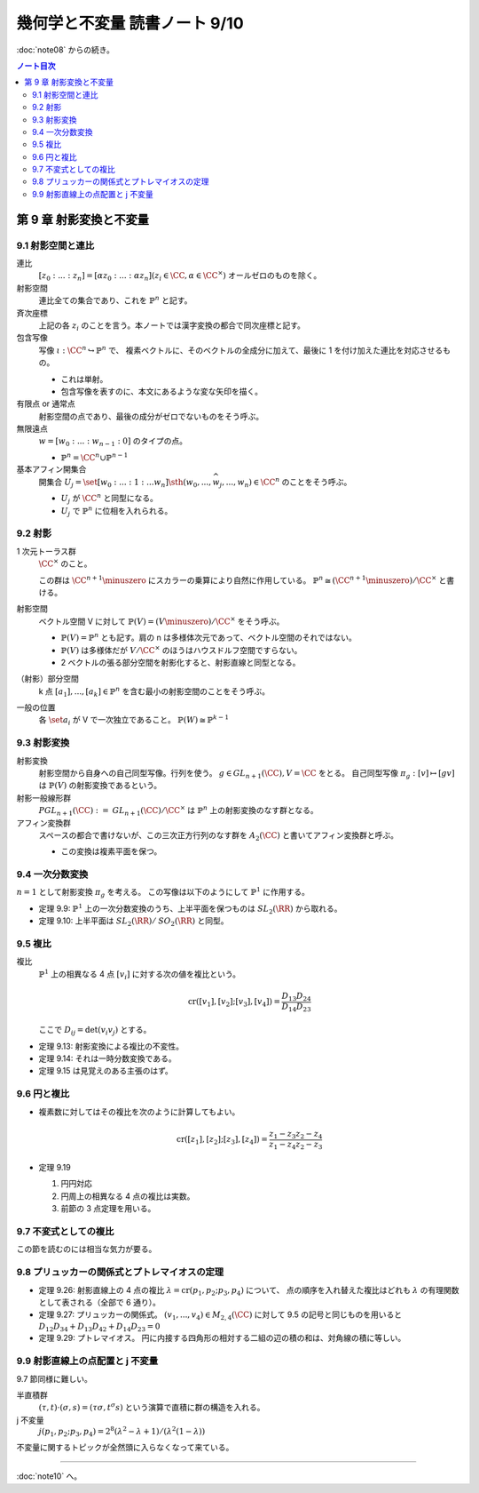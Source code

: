 ======================================================================
幾何学と不変量 読書ノート 9/10
======================================================================

:doc:`note08` からの続き。

.. contents:: ノート目次

第 9 章 射影変換と不変量
======================================================================

9.1 射影空間と連比
----------------------------------------------------------------------
連比
  :math:`[z_0 : ... : z_n] = [\alpha z_0 : ... : \alpha z_n ] (z_i \in \CC, \alpha \in \CC^\times)`
  オールゼロのものを除く。

射影空間
  連比全ての集合であり、これを :math:`\mathbb{P}^n` と記す。

斉次座標
  上記の各 :math:`z_i` のことを言う。本ノートでは漢字変換の都合で同次座標と記す。

包含写像
  写像 :math:`\iota: \CC^n \hookrightarrow \mathbb{P}^n` で、
  複素ベクトルに、そのベクトルの全成分に加えて、最後に 1 を付け加えた連比を対応させるもの。

  * これは単射。
  * 包含写像を表すのに、本文にあるような変な矢印を描く。

有限点 or 通常点
  射影空間の点であり、最後の成分がゼロでないものをそう呼ぶ。

無限遠点
  :math:`w = [w_0 : ... : w_{n - 1} : 0]` のタイプの点。

  * :math:`\mathbb{P}^n = \CC^n \cup \mathbb{P}^{n - 1}`

基本アフィン開集合
  開集合 :math:`U_j = \set{[w_0 : ... : 1 : ... w_n] \sth (w_0, ..., \widehat{w_j}, ..., w_n) \in \CC^n}`
  のことをそう呼ぶ。

  * :math:`U_j` が :math:`\CC^n` と同型になる。
  * :math:`U_j` で :math:`\mathbb{P}^n` に位相を入れられる。

9.2 射影
----------------------------------------------------------------------
1 次元トーラス群
  :math:`\CC^\times` のこと。

  この群は :math:`\CC^{n + 1} \minuszero` にスカラーの乗算により自然に作用している。
  :math:`\mathbb{P}^n \cong (\CC^{n + 1} \minuszero) / \CC^\times` と書ける。

射影空間
  ベクトル空間 V に対して :math:`\mathbb{P}(V) = (V \minuszero) / \CC^\times` をそう呼ぶ。

  * :math:`\mathbb{P}(V) = \mathbb{P}^n` とも記す。肩の n は多様体次元であって、ベクトル空間のそれではない。
  * :math:`\mathbb{P}(V)` は多様体だが :math:`V / \CC^\times` のほうはハウスドルフ空間ですらない。
  * 2 ベクトルの張る部分空間を射影化すると、射影直線と同型となる。

（射影）部分空間
  k 点 :math:`[a_1], ..., [a_k] \in \mathbb{P}^{n}` を含む最小の射影空間のことをそう呼ぶ。

一般の位置
  各 :math:`\set{a_i}` が V で一次独立であること。
  :math:`\mathbb{P}(W) \cong \mathbb{P}^{k - 1}`

9.3 射影変換
----------------------------------------------------------------------
射影変換
  射影空間から自身への自己同型写像。行列を使う。
  :math:`g \in \mathit{GL}_{n + 1}(\CC), V = \CC` をとる。
  自己同型写像 :math:`\pi_g: [v] \mapsto [gv]` は :math:`\mathbb{P}(V)` の射影変換であるという。

射影一般線形群
  :math:`\mathit{PGL}_{n + 1}(\CC) := \mathit{GL}_{n + 1}(\CC)/\CC^\times` は
  :math:`\mathbb{P}^n` 上の射影変換のなす群となる。

アフィン変換群
  スペースの都合で書けないが、この三次正方行列のなす群を :math:`A_2(\CC)` と書いてアフィン変換群と呼ぶ。

  * この変換は複素平面を保つ。

9.4 一次分数変換
----------------------------------------------------------------------
:math:`n = 1` として射影変換 :math:`\pi_g` を考える。
この写像は以下のようにして :math:`\mathbb{P}^1` に作用する。

.. math::
   :nowrap:

   \begin{align*}
   \pi_g(z) = \left\{
   \begin{array}{cc}
   \dfrac{az + b}{cz + d} & (cz + d \ne 0)\\
   \infty & (cz + d = 0)\\
   \end{array}
   \right.
   \quad
   \pi_g(\infty) = \left\{
   \begin{array}{cc}
   \dfrac{a}{c} & (c \ne 0)\\
   \infty & (c = 0)\\
   \end{array}
   \right.
   \end{align*}

* 定理 9.9: :math:`\mathbb{P}^1` 上の一次分数変換のうち、上半平面を保つものは :math:`\mathit{SL}_2(\RR)` から取れる。
* 定理 9.10: 上半平面は :math:`\mathit{SL}_2(\RR)/\mathit{SO}_2(\RR)` と同型。

9.5 複比
----------------------------------------------------------------------
複比
  :math:`\mathbb{P}^1` 上の相異なる 4 点 :math:`[v_i]` に対する次の値を複比という。

  .. math::

     \operatorname{cr}([v_1], [v_2]; [v_3], [v_4]) = \frac{D_{13} D_{24}}{D_{14} D_{23}}

  ここで :math:`D_{ij} = \det(v_i v_j)` とする。

* 定理 9.13: 射影変換による複比の不変性。
* 定理 9.14: それは一時分数変換である。
* 定理 9.15 は見覚えのある主張のはず。

9.6 円と複比
----------------------------------------------------------------------
* 複素数に対してはその複比を次のように計算してもよい。

  .. math::

     \operatorname{cr}([z_1], [z_2]; [z_3], [z_4]) = \frac{z_1 - z_3}{z_1 - z_4} \frac{z_2 - z_4}{z_2 - z_3}

* 定理 9.19

  #. 円円対応
  #. 円周上の相異なる 4 点の複比は実数。
  #. 前節の 3 点定理を用いる。

9.7 不変式としての複比
----------------------------------------------------------------------
この節を読むのには相当な気力が要る。

9.8 プリュッカーの関係式とプトレマイオスの定理
----------------------------------------------------------------------
* 定理 9.26: 射影直線上の 4 点の複比 :math:`\lambda = \operatorname{cr}(p_1, p_2; p_3, p_4)` について、
  点の順序を入れ替えた複比はどれも :math:`\lambda` の有理関数として表される（全部で 6 通り）。

* 定理 9.27: プリュッカーの関係式。
  :math:`(v_1, ..., v_4) \in M_{2,4}(\CC)` に対して 9.5 の記号と同じものを用いると
  :math:`D_{12}D_{34} + D_{13}D_{42} + D_{14}D_{23} = 0`

* 定理 9.29: プトレマイオス。
  円に内接する四角形の相対する二組の辺の積の和は、対角線の積に等しい。

9.9 射影直線上の点配置と j 不変量
----------------------------------------------------------------------
9.7 節同様に難しい。

半直積群
  :math:`(\tau, t) \cdot (\sigma, s) = (\tau \sigma, t^\sigma s)` という演算で直積に群の構造を入れる。

j 不変量
  :math:`j(p_1, p_2; p_3, p_4) = 2^8 (\lambda^2 - \lambda + 1)/(\lambda^2 (1 - \lambda))`

不変量に関するトピックが全然頭に入らなくなって来ている。

----

:doc:`note10` へ。
